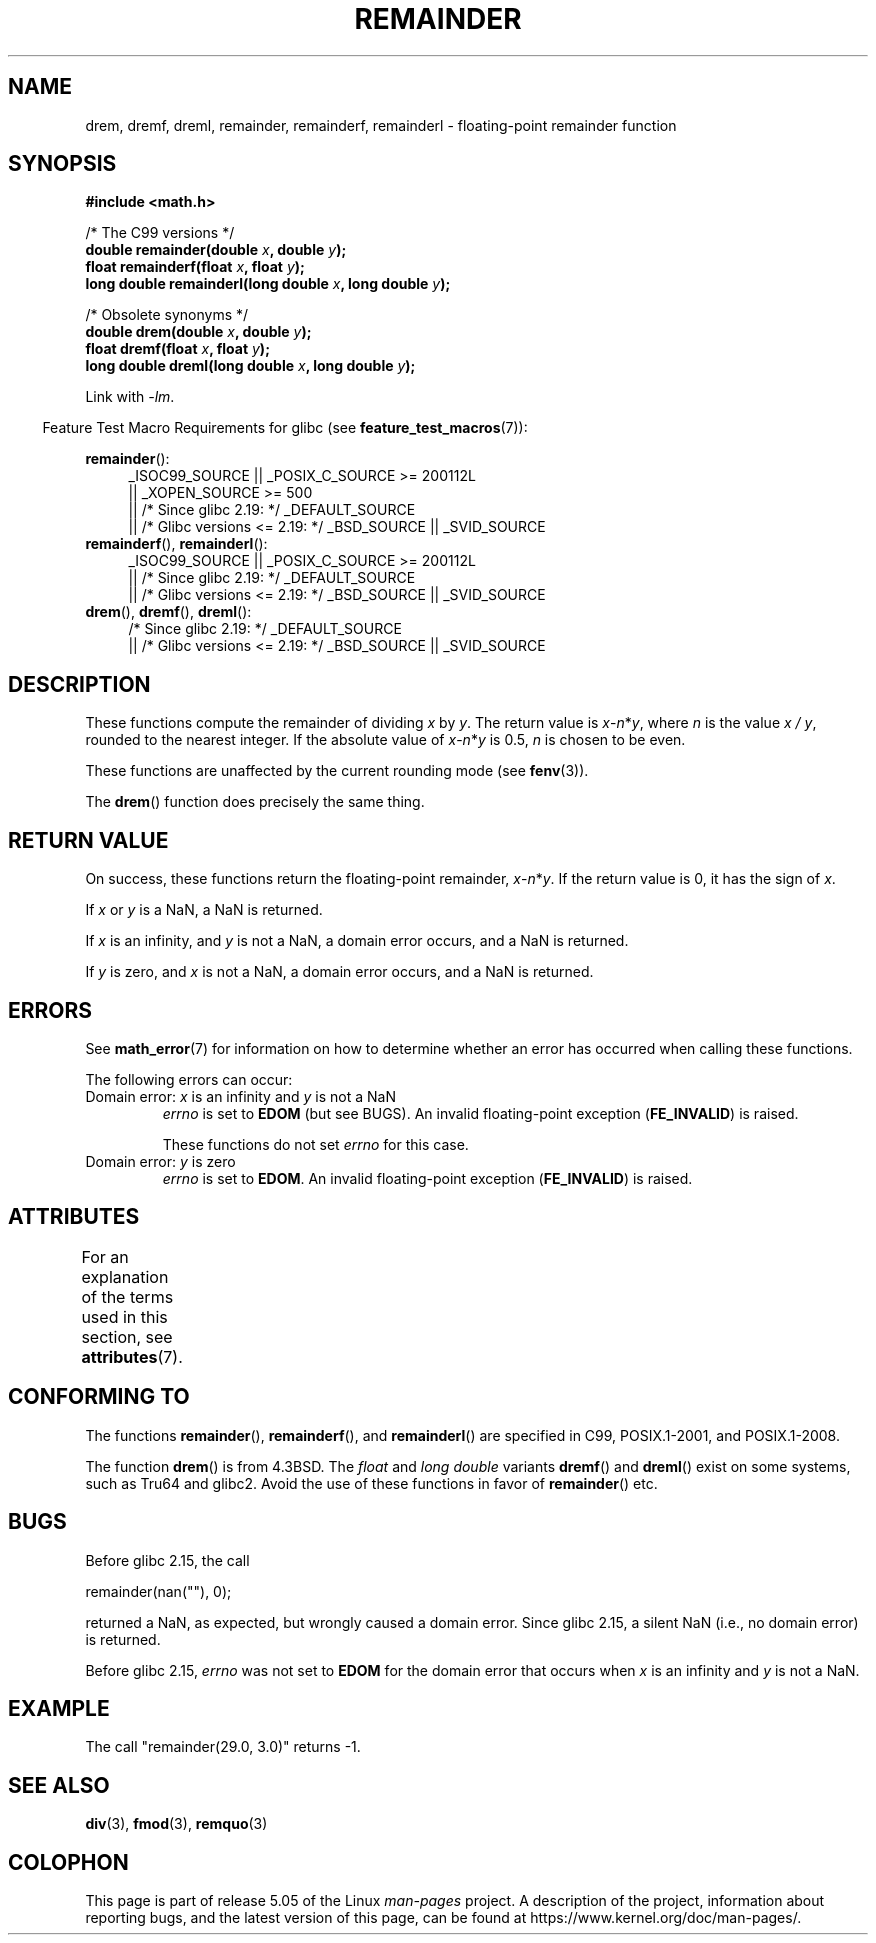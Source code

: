 .\" Copyright 1993 David Metcalfe (david@prism.demon.co.uk)
.\" and Copyright 2008, Linux Foundation, written by Michael Kerrisk
.\"     <mtk.manpages@gmail.com>
.\"
.\" %%%LICENSE_START(VERBATIM)
.\" Permission is granted to make and distribute verbatim copies of this
.\" manual provided the copyright notice and this permission notice are
.\" preserved on all copies.
.\"
.\" Permission is granted to copy and distribute modified versions of this
.\" manual under the conditions for verbatim copying, provided that the
.\" entire resulting derived work is distributed under the terms of a
.\" permission notice identical to this one.
.\"
.\" Since the Linux kernel and libraries are constantly changing, this
.\" manual page may be incorrect or out-of-date.  The author(s) assume no
.\" responsibility for errors or omissions, or for damages resulting from
.\" the use of the information contained herein.  The author(s) may not
.\" have taken the same level of care in the production of this manual,
.\" which is licensed free of charge, as they might when working
.\" professionally.
.\"
.\" Formatted or processed versions of this manual, if unaccompanied by
.\" the source, must acknowledge the copyright and authors of this work.
.\" %%%LICENSE_END
.\"
.\" References consulted:
.\"     Linux libc source code
.\"     Lewine's _POSIX Programmer's Guide_ (O'Reilly & Associates, 1991)
.\"     386BSD man pages
.\"
.\" Modified 1993-07-24 by Rik Faith (faith@cs.unc.edu)
.\" Modified 2002-08-10 Walter Harms
.\"	(walter.harms@informatik.uni-oldenburg.de)
.\" Modified 2003-11-18, 2004-10-05 aeb
.\"
.TH REMAINDER 3 2017-09-15 "" "Linux Programmer's Manual"
.SH NAME
drem, dremf, dreml, remainder, remainderf, remainderl \- \
floating-point remainder function
.SH SYNOPSIS
.nf
.B #include <math.h>
.PP
/* The C99 versions */
.BI "double remainder(double " x ", double " y );
.BI "float remainderf(float " x ", float " y );
.BI "long double remainderl(long double " x ", long double " y );
.PP
/* Obsolete synonyms */
.BI "double drem(double " x ", double " y );
.BI "float dremf(float " x ", float " y );
.BI "long double dreml(long double " x ", long double " y );
.PP
.fi
Link with \fI\-lm\fP.
.PP
.in -4n
Feature Test Macro Requirements for glibc (see
.BR feature_test_macros (7)):
.in
.PP
.ad l
.BR remainder ():
.RS 4
_ISOC99_SOURCE || _POSIX_C_SOURCE\ >=\ 200112L
    || _XOPEN_SOURCE\ >=\ 500
.\"    || _XOPEN_SOURCE\ &&\ _XOPEN_SOURCE_EXTENDED
    || /* Since glibc 2.19: */ _DEFAULT_SOURCE
    || /* Glibc versions <= 2.19: */ _BSD_SOURCE || _SVID_SOURCE
.RE
.br
.BR remainderf (),
.BR remainderl ():
.RS 4
_ISOC99_SOURCE || _POSIX_C_SOURCE\ >=\ 200112L
    || /* Since glibc 2.19: */ _DEFAULT_SOURCE
    || /* Glibc versions <= 2.19: */ _BSD_SOURCE || _SVID_SOURCE
.RE
.br
.BR drem (),
.BR dremf (),
.BR dreml ():
.RS 4
/* Since glibc 2.19: */ _DEFAULT_SOURCE
    || /* Glibc versions <= 2.19: */ _BSD_SOURCE || _SVID_SOURCE
.RE
.ad b
.SH DESCRIPTION
These
functions compute the remainder of dividing
.I x
by
.IR y .
The return value is
\fIx\fP\-\fIn\fP*\fIy\fP,
where
.I n
is the value
.IR "x\ /\ y" ,
rounded to the nearest integer.
If the absolute value of
\fIx\fP\-\fIn\fP*\fIy\fP
is 0.5,
.I n
is chosen to be even.
.PP
These functions are unaffected by the current rounding mode (see
.BR fenv (3)).
.PP
The
.BR drem ()
function does precisely the same thing.
.SH RETURN VALUE
On success, these
functions return the floating-point remainder,
\fIx\fP\-\fIn\fP*\fIy\fP.
If the return value is 0, it has the sign of
.IR x .
.PP
If
.I x
or
.I y
is a NaN, a NaN is returned.
.PP
If
.I x
is an infinity,
and
.I y
is not a NaN,
a domain error occurs, and
a NaN is returned.
.PP
If
.I y
is zero,
.\" FIXME . Instead, glibc gives a domain error even if x is a NaN
and
.I x
is not a NaN,
.\" Interestingly, remquo(3) does not have the same problem.
a domain error occurs, and
a NaN is returned.
.SH ERRORS
See
.BR math_error (7)
for information on how to determine whether an error has occurred
when calling these functions.
.PP
The following errors can occur:
.TP
Domain error: \fIx\fP is an infinity and \fIy\fP is not a NaN
.I errno
is set to
.BR EDOM
(but see BUGS).
An invalid floating-point exception
.RB ( FE_INVALID )
is raised.
.IP
These functions do not set
.IR errno
for this case.
.TP
Domain error: \fIy\fP is zero\" [XXX see bug above] and \fIx\fP is not a NaN
.I errno
is set to
.BR EDOM .
An invalid floating-point exception
.RB ( FE_INVALID )
is raised.
.SH ATTRIBUTES
For an explanation of the terms used in this section, see
.BR attributes (7).
.TS
allbox;
lbw26 lb lb
l l l.
Interface	Attribute	Value
T{
.BR drem (),
.BR dremf (),
.BR dreml (),
.br
.BR remainder (),
.BR remainderf (),
.br
.BR remainderl ()
T}	Thread safety	MT-Safe
.TE
.SH CONFORMING TO
.\" IEC 60559.
The functions
.BR remainder (),
.BR remainderf (),
and
.BR remainderl ()
are specified in C99, POSIX.1-2001, and POSIX.1-2008.
.PP
The function
.BR drem ()
is from 4.3BSD.
The
.I float
and
.I "long double"
variants
.BR dremf ()
and
.BR dreml ()
exist on some systems, such as Tru64 and glibc2.
Avoid the use of these functions in favor of
.BR remainder ()
etc.
.SH BUGS
Before glibc 2.15,
.\" http://sources.redhat.com/bugzilla/show_bug.cgi?id=6779
the call
.PP
    remainder(nan(""), 0);
.PP
returned a NaN, as expected, but wrongly caused a domain error.
Since glibc 2.15, a silent NaN (i.e., no domain error) is returned.
.PP
Before glibc 2.15,
.\" http://sources.redhat.com/bugzilla/show_bug.cgi?id=6783
.I errno
was not set to
.BR EDOM
for the domain error that occurs when
.I x
is an infinity and
.I y
is not a NaN.
.SH EXAMPLE
The call "remainder(29.0, 3.0)" returns \-1.
.SH SEE ALSO
.BR div (3),
.BR fmod (3),
.BR remquo (3)
.SH COLOPHON
This page is part of release 5.05 of the Linux
.I man-pages
project.
A description of the project,
information about reporting bugs,
and the latest version of this page,
can be found at
\%https://www.kernel.org/doc/man\-pages/.
